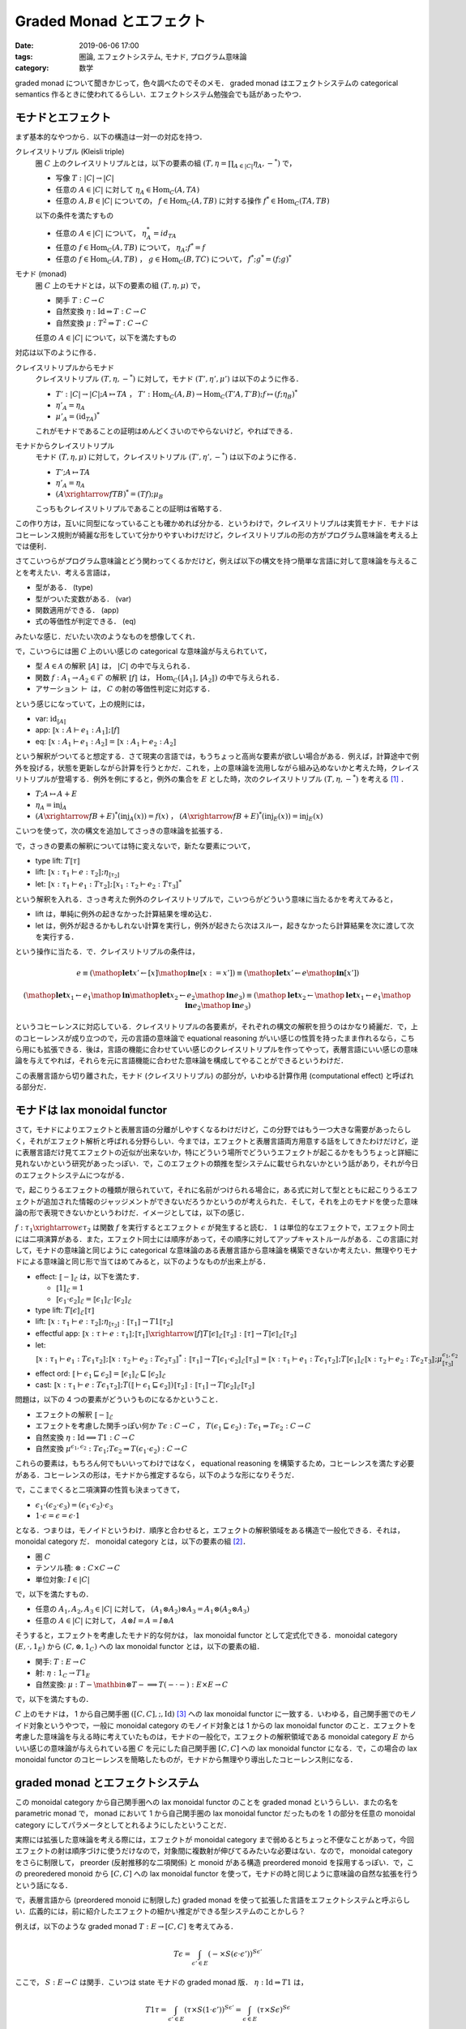 Graded Monad とエフェクト
=========================

:date: 2019-06-06 17:00
:tags: 圏論, エフェクトシステム, モナド, プログラム意味論
:category: 数学

graded monad について聞きかじって，色々調べたのでそのメモ． graded monad はエフェクトシステムの categorical semantics 作るときに使われてるらしい．エフェクトシステム勉強会でも話があったやつ．

モナドとエフェクト
------------------

まず基本的なやつから．以下の構造は一対一の対応を持つ．

クレイスリトリプル (Kleisli triple)
  圏 :math:`C` 上のクレイスリトリプルとは，以下の要素の組 :math:`(T, \eta = \prod_{A \in |C|} \eta_A, -^*)` で，

  * 写像 :math:`T: |C| \to |C|`
  * 任意の :math:`A \in |C|` に対して :math:`\eta_A \in \mathrm{Hom}_C(A, T A)`
  * 任意の :math:`A, B \in |C|` についての， :math:`f \in \mathrm{Hom}_C(A, T B)` に対する操作 :math:`f^* \in \mathrm{Hom}_C(T A, T B)`

  以下の条件を満たすもの

  * 任意の :math:`A \in |C|` について， :math:`\eta_A^* = id_{T A}`
  * 任意の :math:`f \in \mathrm{Hom}_C(A, T B)` について， :math:`\eta_A; f^* = f`
  * 任意の :math:`f \in \mathrm{Hom}_C(A, T B)` ， :math:`g \in \mathrm{Hom}_C(B, T C)` について， :math:`f^*; g^* = (f; g)^*`

モナド (monad)
  圏 :math:`C` 上のモナドとは，以下の要素の組 :math:`(T, \eta, \mu)` で，

  * 関手 :math:`T: C \to C`
  * 自然変換 :math:`\eta: \mathrm{Id} \Rightarrow T: C \to C`
  * 自然変換 :math:`\mu: T^2 \Rightarrow T: C \to C`

  任意の :math:`A \in |C|` について，以下を満たすもの

  .. image:: {attach}graded-monad-and-effects/monad-coherence.png
    :alt: \eta_{T A}; \eta_A = T \eta_A; \eta_A
    :align: center

対応は以下のように作る．

クレイスリトリプルからモナド
  クレイスリトリプル :math:`(T, \eta, -^*)` に対して，モナド :math:`(T', \eta', \mu')` は以下のように作る．

  * :math:`T': |C| \to |C|; A \mapsto T A` ， :math:`T': \mathrm{Hom}_C(A, B) \to \mathrm{Hom}_C(T' A, T' B); f \mapsto (f; \eta_B)^*`
  * :math:`\eta'_A = \eta_A`
  * :math:`\mu'_A = (\mathrm{id}_{T A})^*`

  これがモナドであることの証明はめんどくさいのでやらないけど，やればできる．

モナドからクレイスリトリプル
  モナド :math:`(T, \eta, \mu)` に対して，クレイスリトリプル :math:`(T', \eta', -^*)` は以下のように作る．

  * :math:`T'; A \mapsto T A`
  * :math:`\eta'_A = \eta_A`
  * :math:`(A \xrightarrow{f} T B)^* = (T f); \mu_B`

  こっちもクレイスリトリプルであることの証明は省略する．

この作り方は，互いに同型になっていることも確かめれば分かる．というわけで，クレイスリトリプルは実質モナド．モナドはコヒーレンス規則が綺麗な形をしていて分かりやすいわけだけど，クレイスリトリプルの形の方がプログラム意味論を考える上では便利．

さてこいつらがプログラム意味論とどう関わってくるかだけど，例えば以下の構文を持つ簡単な言語に対して意味論を与えることを考えたい．考える言語は，

* 型がある． (type)
* 型がついた変数がある． (var)
* 関数適用ができる． (app)
* 式の等価性が判定できる． (eq)

みたいな感じ．だいたい次のようなものを想像してくれ．

.. image:: {attach}graded-monad-and-effects/simple-lang-syntax.png
  :alt: 単純な言語の構文．上で挙げた四つの構文要素の規則．
  :align: center

で，こいつらには圏 :math:`C` 上のいい感じの categorical な意味論が与えられていて，

* 型 :math:`A \in \mathcal{A}` の解釈 :math:`⟦A⟧` は， :math:`|C|` の中で与えられる．
* 関数 :math:`f: A_1 \to A_2 \in \mathcal{F}` の解釈 :math:`⟦f⟧` は， :math:`\mathrm{Hom}_C(⟦A_1⟧, ⟦A_2⟧)` の中で与えられる．
* アサーション :math:`\vdash` は， :math:`C` の射の等価性判定に対応する．

という感じになっていて，上の規則には，

* var: :math:`\mathrm{id}_{⟦A⟧}`
* app: :math:`⟦x: A \vdash e_1: A_1⟧; ⟦f⟧`
* eq: :math:`⟦x: A_1 \vdash e_1: A_2⟧ = ⟦x: A_1 \vdash e_2: A_2⟧`

という解釈がついてると想定する．さて現実の言語では，もうちょっと高尚な要素が欲しい場合がある．例えば，計算途中で例外を投げる，状態を更新しながら計算を行うとかだ．これを，上の意味論を流用しながら組み込めないかと考えた時，クレイスリトリプルが登場する．例外を例にすると，例外の集合を :math:`E` とした時，次のクレイスリトリプル :math:`(T, \eta, -^*)` を考える [#category-has-coproduct]_ ．

* :math:`T; A \mapsto A + E`
* :math:`\eta_A = \mathrm{inj}_A`
* :math:`(A \xrightarrow{f} B + E)^*(\mathrm{inj}_A(x)) = f(x)` ， :math:`(A \xrightarrow{f} B + E)^*(\mathrm{inj}_E(x)) = \mathrm{inj}_E(x)`

こいつを使って，次の構文を追加してさっきの意味論を拡張する．

.. image:: {attach}graded-monad-and-effects/monadic-meta-syntax.png
  :alt: 三つの新たな構文要素の規則．
  :align: center

で，さっきの要素の解釈については特に変えないで，新たな要素について，

* type lift: :math:`T ⟦\tau⟧`
* lift: :math:`⟦x: \tau_1 \vdash e: \tau_2⟧; \eta_{⟦\tau_2⟧}`
* let: :math:`⟦x: \tau_1 \vdash e_1: T \tau_2⟧; ⟦x_1: \tau_2 \vdash e_2: T \tau_3⟧^*`

という解釈を入れる．さっき考えた例外のクレイスリトリプルで，こいつらがどういう意味に当たるかを考えてみると，

* lift は，単純に例外の起きなかった計算結果を埋め込む．
* let は，例外が起きるかもしれない計算を実行し，例外が起きたら次はスルー，起きなかったら計算結果を次に渡して次を実行する．

という操作に当たる．で．クレイスリトリプルの条件は，

.. math::

  e
  \equiv
  (\mathop{\mathbf{let}} x' \gets [x] \mathop{\mathbf{in}} e[x := x'])
  \equiv
  (\mathop{\mathbf{let}} x' \gets e \mathop{\mathbf{in}} [x'])

.. math::

  (\mathop{\mathbf{let}} x_1 \gets e_1 \mathop{\mathbf{in}} \mathop{\mathbf{let}} x_2 \gets e_2 \mathop{\mathbf{in}} e_3)
  \equiv
  (\mathop{\mathbf{let}} x_2 \gets \mathop{\mathbf{let}} x_1 \gets e_1 \mathop{\mathbf{in}} e_2 \mathop{\mathbf{in}} e_3)

というコヒーレンスに対応している．クレイスリトリプルの各要素が，それぞれの構文の解釈を担うのはかなり綺麗だ．で，上のコヒーレンスが成り立つので，元の言語の意味論で equational reasoning がいい感じの性質を持ったまま作れるなら，こちら用にも拡張できる．後は，言語の機能に合わせていい感じのクレイスリトリプルを作ってやって，表層言語にいい感じの意味論を与えてやれば，それらを元に言語機能に合わせた意味論を構成してやることができるというわけだ．

この表層言語から切り離された，モナド (クレイスリトリプル) の部分が，いわゆる計算作用 (computational effect) と呼ばれる部分だ．

モナドは lax monoidal functor
-----------------------------

さて，モナドによりエフェクトと表層言語の分離がしやすくなるわけだけど，この分野ではもう一つ大きな需要があったらしく，それがエフェクト解析と呼ばれる分野らしい．今までは，エフェクトと表層言語両方用意する話をしてきたわけだけど，逆に表層言語だけ見てエフェクトの近似が出来ないか，特にどういう場所でどういうエフェクトが起こるかをもうちょっと詳細に見れないかという研究があったっぽい．で，このエフェクトの類推を型システムに載せられないかという話があり，それが今日のエフェクトシステムにつながる．

で，起こりうるエフェクトの種類が限られていて，それに名前がつけられる場合に，ある式に対して型とともに起こりうるエフェクトが追加された情報のジャッジメントができないだろうかというのが考えられた．そして，それを上のモナドを使った意味論の形で表現できないかというわけだ．イメージとしては，以下の感じ．

.. image:: {attach}graded-monad-and-effects/effectful-meta-syntax.png
  :alt: エフェクトに相当する，結合演算と比較演算上の情報が型に付加された，メタ言語．
  :align: center

:math:`f: \tau_1 \xrightarrow{\epsilon} \tau_2` は関数 :math:`f` を実行するとエフェクト :math:`\epsilon` が発生すると読む． :math:`1` は単位的なエフェクトで，エフェクト同士には二項演算がある．また，エフェクト同士には順序があって，その順序に対してアップキャストルールがある．この言語に対して，モナドの意味論と同じように categorical な意味論のある表層言語から意味論を構築できないか考えたい．無理やりモナドによる意味論と同じ形で当てはめてみると，以下のようなものが出来上がる．

* effect: :math:`⟦-⟧_{\mathcal{E}}` は，以下を満たす．

  * :math:`⟦1⟧_{\mathcal{E}} = 1`
  * :math:`⟦\epsilon_1 \cdot \epsilon_2⟧_{\mathcal{E}} = ⟦\epsilon_1⟧_{\mathcal{E}} \cdot ⟦\epsilon_2⟧_{\mathcal{E}}`

* type lift: :math:`T ⟦\epsilon⟧_{\mathcal{E}} ⟦\tau⟧`
* lift: :math:`⟦x: \tau_1 \vdash e: \tau_2⟧; \eta_{⟦\tau_2⟧}: ⟦\tau_1⟧ \to T 1 ⟦\tau_2⟧`
* effectful app: :math:`⟦x: \tau \vdash e: \tau_1⟧; ⟦\tau_1⟧ \xrightarrow{⟦f⟧} T ⟦\epsilon⟧_{\mathcal{E}} ⟦\tau_2⟧: ⟦\tau⟧ \to T ⟦\epsilon⟧_{\mathcal{E}} ⟦\tau_2⟧`
* let: :math:`⟦x: \tau_1 \vdash e_1: T \epsilon_1 \tau_2⟧; ⟦x: \tau_2 \vdash e_2: T \epsilon_2 \tau_3⟧^*: ⟦\tau_1⟧ \to T ⟦\epsilon_1 \cdot \epsilon_2⟧_{\mathcal{E}} ⟦\tau_3⟧ = ⟦x: \tau_1 \vdash e_1: T \epsilon_1 \tau_2⟧; T ⟦\epsilon_1⟧_{\mathcal{E}} ⟦x: \tau_2 \vdash e_2: T \epsilon_2 \tau_3⟧; \mu^{\epsilon_1, \epsilon_2}_{⟦\tau_3⟧}`
* effect ord: :math:`⟦\vdash \epsilon_1 \sqsubseteq \epsilon_2⟧ = ⟦\epsilon_1⟧_{\mathcal{E}} \sqsubseteq ⟦\epsilon_2⟧_{\mathcal{E}}`
* cast: :math:`⟦x: \tau_1 \vdash e: T \epsilon_1 \tau_2⟧; T (⟦\vdash \epsilon_1 \sqsubseteq \epsilon_2⟧) ⟦\tau_2⟧: ⟦\tau_1⟧ \to T ⟦\epsilon_2⟧_{\mathcal{E}} ⟦\tau_2⟧`

問題は，以下の 4 つの要素がどういうものになるかということ．

* エフェクトの解釈 :math:`⟦-⟧_{\mathcal{E}}`
* エフェクトを考慮した関手っぽい何か :math:`T \epsilon: C \to C` ， :math:`T (\epsilon_1 \sqsubseteq \epsilon_2): T \epsilon_1 \Rightarrow T \epsilon_2: C \to C`
* 自然変換 :math:`\eta: \mathrm{Id} \implies T 1: C \to C`
* 自然変換 :math:`\mu^{\epsilon_1, \epsilon_2}: T \epsilon_1; T \epsilon_2 \Rightarrow T (\epsilon_1 \cdot \epsilon_2): C \to C`

これらの要素は，もちろん何でもいいってわけではなく， equational reasoning を構築するため，コヒーレンスを満たす必要がある．コヒーレンスの形は，モナドから推定するなら，以下のような形になりそうだ．

.. image:: {attach}graded-monad-and-effects/graded-monad-coherence.png
  :alt: モナドのコヒーレンスにエフェクトがついたもの．
  :align: center

で，ここまでくると二項演算の性質も決まってきて，

* :math:`\epsilon_1 \cdot (\epsilon_2 \cdot \epsilon_3) = (\epsilon_1 \cdot \epsilon_2) \cdot \epsilon_3`
* :math:`1 \cdot \epsilon = \epsilon = \epsilon \cdot 1`

となる．つまりは，モノイドというわけ．順序と合わせると，エフェクトの解釈領域をある構造で一般化できる．それは， monoidal category だ． monoidal category とは，以下の要素の組 [#lax-monoidal-category]_．

* 圏 :math:`C`
* テンソル積: :math:`\otimes: C \times C \to C`
* 単位対象: :math:`I \in |C|`

で，以下を満たすもの．

* 任意の :math:`A_1, A_2, A_3 \in |C|` に対して， :math:`(A_1 \otimes A_2) \otimes A_3 = A_1 \otimes (A_2 \otimes A_3)`
* 任意の :math:`A \in |C|` に対して， :math:`A \otimes I = A = I \otimes A`

そうすると，エフェクトを考慮したモナド的な何かは， lax monoidal functor として定式化できる．monoidal category :math:`(E, \cdot, 1_E)` から :math:`(C, \otimes, 1_C)` への lax monoidal functor とは，以下の要素の組．

* 関手: :math:`T: E \to C`
* 射: :math:`\eta: 1_C \to T 1_E`
* 自然変換: :math:`\mu: T - \mathbin{\otimes} T - \implies T (- \cdot -): E \times E \to C`

で，以下を満たすもの．

.. image:: {attach}graded-monad-and-effects/lax-monoidal-functor-coherence.png
  :alt: エフェクト側のモノイド則も考慮したコヒーレンス規則．
  :align: center

:math:`C` 上のモナドは， 1 から自己関手圏 :math:`([C, C], ;, \mathrm{Id})` [#tensor-of-endofunctors-is-opp]_ への lax monoidal functor に一致する．いわゆる，自己関手圏でのモノイド対象というやつで，一般に monoidal category のモノイド対象とは 1 からの lax monoidal functor のこと．エフェクトを考慮した意味論を与える時に考えていたものは，モナドの一般化で，エフェクトの解釈領域である monoidal category :math:`E` からいい感じの意味論が与えられている圏 :math:`C` を元にした自己関手圏 :math:`[C, C]` への lax monoidal functor になる．で，この場合の lax monoidal functor のコヒーレンスを簡略したものが，モナドから無理やり導出したコヒーレンス則になる．

graded monad とエフェクトシステム
---------------------------------

この monoidal category から自己関手圏への lax monoidal functor のことを graded monad というらしい．またの名を parametric monad で， monad において 1 から自己関手圏の lax monoidal functor だったものを 1 の部分を任意の monoidal category にしてパラメータとしてとれるようにしたということだ．

実際には拡張した意味論を考える際には，エフェクトが monoidal category まで弱めるとちょっと不便なことがあって，今回エフェクトの射は順序づけに使うだけなので，対象間に複数射が伸びてるみたいな必要はない．なので， monoidal category をさらに制限して， preorder (反射推移的な二項関係) と monoid がある構造 preordered monoid を採用するっぽい．で，この preoredered monoid から :math:`[C, C]` への lax monoidal functor を使って，モナドの時と同じように意味論の自然な拡張を行うという話になる．

で，表層言語から (preordered monoid に制限した) graded monad を使って拡張した言語をエフェクトシステムと呼ぶらしい．広義的には，前に紹介したエフェクトの細かい推定ができる型システムのことかしら？

例えば，以下のような graded monad :math:`T: E \to [C,C]` を考えてみる．

.. math::

  T \epsilon = \int_{\epsilon' \in E} (- \times S (\epsilon \cdot \epsilon'))^{S \epsilon'}

ここで， :math:`S: E \to C` は関手．こいつは state モナドの graded monad 版． :math:`\eta: \mathrm{Id} \Rightarrow T 1` は，

.. math::

  T 1 \tau
  = \int_{\epsilon' \in E} (\tau \times S (1 \cdot \epsilon'))^{S \epsilon'}
  = \int_{\epsilon \in E} (\tau \times S \epsilon)^{S \epsilon}

  \mathrm{Hom}_C(\tau, (\tau \times S \epsilon)^{S \epsilon}) \simeq \mathrm{Hom}_C(\tau \times S \epsilon, \tau \times S \epsilon)

なことから，エンドの一意な射を持ってくることができる． :math:`\mu^{\epsilon_1,\epsilon_2}: T \epsilon_1; T \epsilon_2 \Rightarrow T (\epsilon_1 \cdot \epsilon_2)` は，エンドと冪の射を使って，

.. math::

  T \epsilon_2 (T \epsilon 1 \tau) \times S \epsilon
  \to (T \epsilon 1 \tau \times S (\epsilon_2 \cdot \epsilon))^{S \epsilon} \times S \epsilon
  \to T \epsilon 1 \tau \times S (\epsilon_2 \cdot \epsilon)
  \to \tau \times S (\epsilon_1 \cdot \epsilon_2 \cdot \epsilon)

という射が構成できるので，やはりエンドの一意な射を持ってくることができる．

例えば， :math:`C = \mathrm{Set}` ， :math:`E = \mathcal{P}(\mathbb{N})` ， :math:`S = (-) \rightharpoonup \mathbb{N}` (射に対しては，単に定義域を広げる) を考えてみると，

.. math::

  T I \tau
  = \int_{I' \subseteq \mathbb{N}} (\tau \times S (I \cup I'))^{S I'}
  = \int_{I' \subseteq \mathbb{N}} \mathrm{Hom}_{\mathrm{Set}}(S I', \tau \times S (I \cup I'))
  = \mathrm{Nat}(S, \tau \times S (I \cup (-)))

  \eta_\tau: \tau \to T \emptyset \tau; x \mapsto (s \mapsto (x, s))

  \mu^{I_1, I_2}_\tau: (T I_1; T I_2) \tau \to T (I_1 \cup I_2) \tau; f \mapsto (s_1 \mapsto g(s_2) \quad((g, s_2) = f(s_1)))

となり，自然数でアクセスできるメモリを状態とする state モナドとほぼ同じになることが分かる．異なるのは状態の型が変わっていく可能性があることで，今まで使用したメモリ番地のみがエフェクトとして現れる．こんな感じで，モナドにしてしまうと常に同じエフェクトの見積もりになるところを，もう少し細かく見ることができるようになるのがエフェクトシステムの特徴っぽい？

ところで， graded monad はパラメータを固定してもモナドにならない場合があることには注意．上の例だと， :math:`I` を固定すればモナドが作れるんだけど，一般に monoid は :math:`\epsilon \cdot \epsilon = \epsilon` とは限らないので， :math:`\mu^{\epsilon,\epsilon}: T \epsilon; T \epsilon \Rightarrow T (\epsilon \cdot \epsilon)` がモナドの :math:`\mu` に一致しない．ただ， :math:`1 \cdot 1 = 1` なので， :math:`T 1` はモナドになる．

まとめ
------

エフェクトシステム勉強会からだいぶ経ってしまったけど，とりあえず調べたことを簡単にまとめた．お気持ちが何となく分かったので，結構論文が読めて楽しい．

エフェクトシステムと聞くと algebraic effect とかプログラミング機能寄りの話にいきがちだったけど，そもそも新たな型システムとして，モナドによる意味論をもうちょっとやれる部分があるやろという感じの話なんだなというのが分かってきた (Plotkin 大先生によるエフェクトシステム勉強会の方，行けてない勢並の感想) ．

indexed monad とかも実際には，エフェクトシステムの方やりたいやつもいくつかありそうやなみたいなことも思った． algebraic effect の意味論を考える場合，また違った話になるっぽいけど，

.. [#category-has-coproduct] 何の断りもなく直和が出てきてるが，もちろん直和が :math:`C` にあるとは限らない．ただ，ここではいい感じの意味論がある前提で話を進めているので，直和もあるという前提で話を進めている．以降も :math:`C` にいい感じの性質を断りなしに要求している場合があるが，ここではそういう前提を暗黙のうちに置いてるのねと思ってくれ．
.. [#lax-monoidal-category] 通常の monoidal category は，他に 3 つの自然同型が付随していて，結合律を弱める :math:`\alpha_{A, B, C}: (A \otimes B) \otimes C \simeq A \otimes (B \otimes C)` ，単位元律を弱める :math:`\lambda_A: I \otimes A \simeq A` ， :math:`\rho_A: A \otimes I \simeq A` を設け，いい感じのコヒーレンス規則を設定する．今回の定義はこれらが恒等変換となっている場合で， strict monoidal category と呼ばれる．
.. [#tensor-of-endofunctors-is-opp] 通常の自己関手圏は :math:`\circ` をテンソル積に据えるけど，今回は書きやすさのため，その flip 版を用いている．言ってることは変わらないので，気にしないでくれ．
